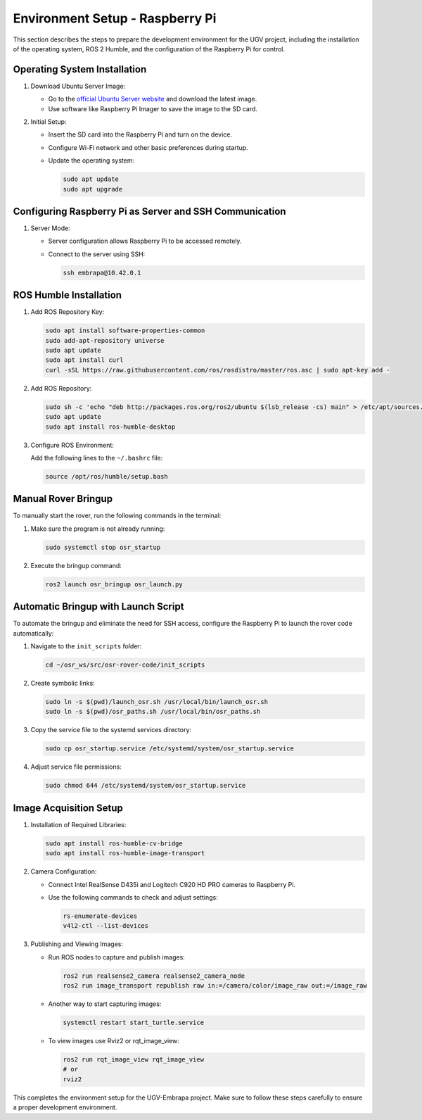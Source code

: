 Environment Setup - Raspberry Pi
================================

This section describes the steps to prepare the development environment for the UGV project, including the installation of the operating system, ROS 2 Humble, and the configuration of the Raspberry Pi for control.

Operating System Installation
-----------------------------

1. Download Ubuntu Server Image:
   
   - Go to the `official Ubuntu Server website <https://ubuntu.com/download/server>`_ and download the latest image.
   - Use software like Raspberry Pi Imager to save the image to the SD card.

2. Initial Setup:
   
   - Insert the SD card into the Raspberry Pi and turn on the device.
   - Configure Wi-Fi network and other basic preferences during startup.
   - Update the operating system:

     .. code-block:: sh

        sudo apt update
        sudo apt upgrade

Configuring Raspberry Pi as Server and SSH Communication
--------------------------------------------------------

1. Server Mode:
   
   - Server configuration allows Raspberry Pi to be accessed remotely.
   - Connect to the server using SSH:

     .. code-block:: sh

        ssh embrapa@10.42.0.1

ROS Humble Installation
-----------------------

1. Add ROS Repository Key:

   .. code-block:: sh

      sudo apt install software-properties-common
      sudo add-apt-repository universe
      sudo apt update
      sudo apt install curl
      curl -sSL https://raw.githubusercontent.com/ros/rosdistro/master/ros.asc | sudo apt-key add -

2. Add ROS Repository:

   .. code-block:: sh

      sudo sh -c 'echo "deb http://packages.ros.org/ros2/ubuntu $(lsb_release -cs) main" > /etc/apt/sources.list.d/ros2-latest.list'
      sudo apt update
      sudo apt install ros-humble-desktop

3. Configure ROS Environment:
   
   Add the following lines to the ``~/.bashrc`` file:

   .. code-block:: sh

      source /opt/ros/humble/setup.bash

Manual Rover Bringup
--------------------

To manually start the rover, run the following commands in the terminal:

1. Make sure the program is not already running:

   .. code-block:: bash

      sudo systemctl stop osr_startup

2. Execute the bringup command:

   .. code-block:: bash

      ros2 launch osr_bringup osr_launch.py

Automatic Bringup with Launch Script
------------------------------------

To automate the bringup and eliminate the need for SSH access, configure the Raspberry Pi to launch the rover code automatically:

1. Navigate to the ``init_scripts`` folder:

   .. code-block:: bash

      cd ~/osr_ws/src/osr-rover-code/init_scripts

2. Create symbolic links:

   .. code-block:: bash

      sudo ln -s $(pwd)/launch_osr.sh /usr/local/bin/launch_osr.sh
      sudo ln -s $(pwd)/osr_paths.sh /usr/local/bin/osr_paths.sh

3. Copy the service file to the systemd services directory:

   .. code-block:: bash

      sudo cp osr_startup.service /etc/systemd/system/osr_startup.service

4. Adjust service file permissions:

   .. code-block:: bash

      sudo chmod 644 /etc/systemd/system/osr_startup.service

Image Acquisition Setup
-----------------------

1. Installation of Required Libraries:

   .. code-block:: sh

      sudo apt install ros-humble-cv-bridge
      sudo apt install ros-humble-image-transport

2. Camera Configuration:
   
   - Connect Intel RealSense D435i and Logitech C920 HD PRO cameras to Raspberry Pi.
   - Use the following commands to check and adjust settings:

     .. code-block:: sh

        rs-enumerate-devices
        v4l2-ctl --list-devices

3. Publishing and Viewing Images:
   
   - Run ROS nodes to capture and publish images:

     .. code-block:: sh

        ros2 run realsense2_camera realsense2_camera_node
        ros2 run image_transport republish raw in:=/camera/color/image_raw out:=/image_raw

   - Another way to start capturing images:

     .. code-block:: sh

        systemctl restart start_turtle.service

   - To view images use Rviz2 or rqt_image_view:

     .. code-block:: sh

        ros2 run rqt_image_view rqt_image_view
        # or
        rviz2

This completes the environment setup for the UGV-Embrapa project. Make sure to follow these steps carefully to ensure a proper development environment.

